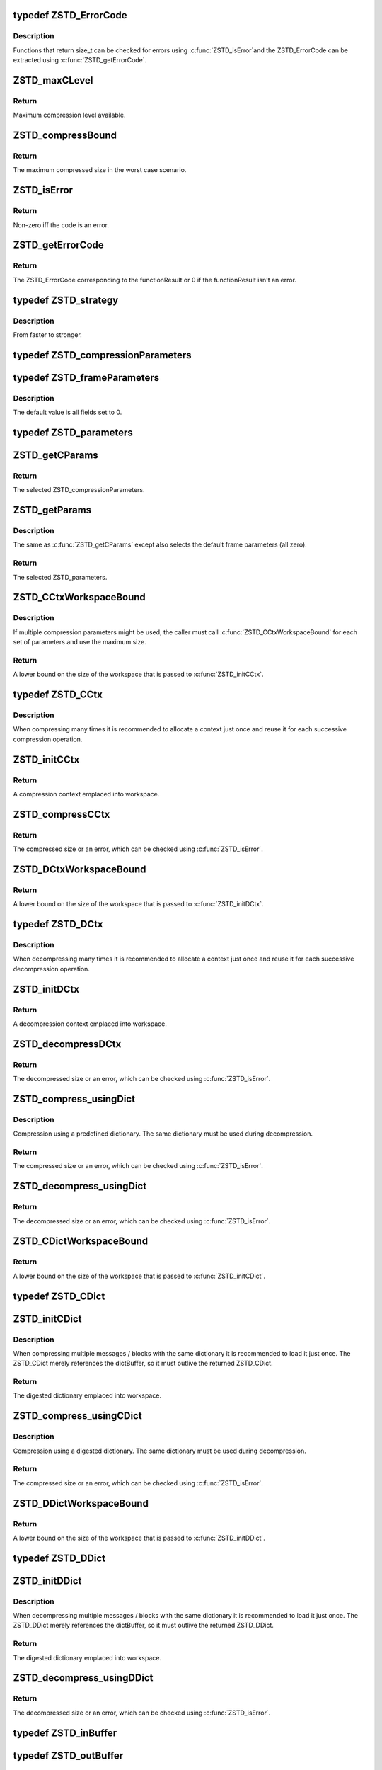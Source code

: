 .. -*- coding: utf-8; mode: rst -*-
.. src-file: include/linux/zstd.h

.. _`zstd_errorcode`:

typedef ZSTD_ErrorCode
======================

.. c:type:: typedef ZSTD_ErrorCode

    zstd error codes

.. _`zstd_errorcode.description`:

Description
-----------

Functions that return size_t can be checked for errors using \ :c:func:`ZSTD_isError`\ 
and the ZSTD_ErrorCode can be extracted using \ :c:func:`ZSTD_getErrorCode`\ .

.. _`zstd_maxclevel`:

ZSTD_maxCLevel
==============

.. c:function:: int ZSTD_maxCLevel( void)

    maximum compression level available

    :param  void:
        no arguments

.. _`zstd_maxclevel.return`:

Return
------

Maximum compression level available.

.. _`zstd_compressbound`:

ZSTD_compressBound
==================

.. c:function:: size_t ZSTD_compressBound(size_t srcSize)

    maximum compressed size in worst case scenario

    :param size_t srcSize:
        The size of the data to compress.

.. _`zstd_compressbound.return`:

Return
------

The maximum compressed size in the worst case scenario.

.. _`zstd_iserror`:

ZSTD_isError
============

.. c:function:: unsigned int ZSTD_isError(size_t code)

    tells if a size_t function result is an error code

    :param size_t code:
        The function result to check for error.

.. _`zstd_iserror.return`:

Return
------

Non-zero iff the code is an error.

.. _`zstd_geterrorcode`:

ZSTD_getErrorCode
=================

.. c:function:: ZSTD_ErrorCode ZSTD_getErrorCode(size_t functionResult)

    translates an error function result to a ZSTD_ErrorCode

    :param size_t functionResult:
        The result of a function for which \ :c:func:`ZSTD_isError`\  is true.

.. _`zstd_geterrorcode.return`:

Return
------

The ZSTD_ErrorCode corresponding to the functionResult or 0
if the functionResult isn't an error.

.. _`zstd_strategy`:

typedef ZSTD_strategy
=====================

.. c:type:: typedef ZSTD_strategy

    zstd compression search strategy

.. _`zstd_strategy.description`:

Description
-----------

From faster to stronger.

.. _`zstd_compressionparameters`:

typedef ZSTD_compressionParameters
==================================

.. c:type:: typedef ZSTD_compressionParameters

    zstd compression parameters

.. _`zstd_frameparameters`:

typedef ZSTD_frameParameters
============================

.. c:type:: typedef ZSTD_frameParameters

    zstd frame parameters

.. _`zstd_frameparameters.description`:

Description
-----------

The default value is all fields set to 0.

.. _`zstd_parameters`:

typedef ZSTD_parameters
=======================

.. c:type:: typedef ZSTD_parameters

    zstd parameters

.. _`zstd_getcparams`:

ZSTD_getCParams
===============

.. c:function:: ZSTD_compressionParameters ZSTD_getCParams(int compressionLevel, unsigned long long estimatedSrcSize, size_t dictSize)

    returns ZSTD_compressionParameters for selected level

    :param int compressionLevel:
        The compression level from 1 to \ :c:func:`ZSTD_maxCLevel`\ .

    :param unsigned long long estimatedSrcSize:
        The estimated source size to compress or 0 if unknown.

    :param size_t dictSize:
        The dictionary size or 0 if a dictionary isn't being used.

.. _`zstd_getcparams.return`:

Return
------

The selected ZSTD_compressionParameters.

.. _`zstd_getparams`:

ZSTD_getParams
==============

.. c:function:: ZSTD_parameters ZSTD_getParams(int compressionLevel, unsigned long long estimatedSrcSize, size_t dictSize)

    returns ZSTD_parameters for selected level

    :param int compressionLevel:
        The compression level from 1 to \ :c:func:`ZSTD_maxCLevel`\ .

    :param unsigned long long estimatedSrcSize:
        The estimated source size to compress or 0 if unknown.

    :param size_t dictSize:
        The dictionary size or 0 if a dictionary isn't being used.

.. _`zstd_getparams.description`:

Description
-----------

The same as \ :c:func:`ZSTD_getCParams`\  except also selects the default frame
parameters (all zero).

.. _`zstd_getparams.return`:

Return
------

The selected ZSTD_parameters.

.. _`zstd_cctxworkspacebound`:

ZSTD_CCtxWorkspaceBound
=======================

.. c:function:: size_t ZSTD_CCtxWorkspaceBound(ZSTD_compressionParameters cParams)

    amount of memory needed to initialize a ZSTD_CCtx

    :param ZSTD_compressionParameters cParams:
        The compression parameters to be used for compression.

.. _`zstd_cctxworkspacebound.description`:

Description
-----------

If multiple compression parameters might be used, the caller must call
\ :c:func:`ZSTD_CCtxWorkspaceBound`\  for each set of parameters and use the maximum
size.

.. _`zstd_cctxworkspacebound.return`:

Return
------

A lower bound on the size of the workspace that is passed to
\ :c:func:`ZSTD_initCCtx`\ .

.. _`zstd_cctx`:

typedef ZSTD_CCtx
=================

.. c:type:: typedef ZSTD_CCtx

    the zstd compression context

.. _`zstd_cctx.description`:

Description
-----------

When compressing many times it is recommended to allocate a context just once
and reuse it for each successive compression operation.

.. _`zstd_initcctx`:

ZSTD_initCCtx
=============

.. c:function:: ZSTD_CCtx *ZSTD_initCCtx(void *workspace, size_t workspaceSize)

    initialize a zstd compression context

    :param void \*workspace:
        The workspace to emplace the context into. It must outlive
        the returned context.

    :param size_t workspaceSize:
        The size of workspace. Use \ :c:func:`ZSTD_CCtxWorkspaceBound`\  to
        determine how large the workspace must be.

.. _`zstd_initcctx.return`:

Return
------

A compression context emplaced into workspace.

.. _`zstd_compresscctx`:

ZSTD_compressCCtx
=================

.. c:function:: size_t ZSTD_compressCCtx(ZSTD_CCtx *ctx, void *dst, size_t dstCapacity, const void *src, size_t srcSize, ZSTD_parameters params)

    compress src into dst

    :param ZSTD_CCtx \*ctx:
        The context. Must have been initialized with a workspace at
        least as large as ZSTD_CCtxWorkspaceBound(params.cParams).

    :param void \*dst:
        The buffer to compress src into.

    :param size_t dstCapacity:
        The size of the destination buffer. May be any size, but
        ZSTD_compressBound(srcSize) is guaranteed to be large enough.

    :param const void \*src:
        The data to compress.

    :param size_t srcSize:
        The size of the data to compress.

    :param ZSTD_parameters params:
        The parameters to use for compression. See \ :c:func:`ZSTD_getParams`\ .

.. _`zstd_compresscctx.return`:

Return
------

The compressed size or an error, which can be checked using
\ :c:func:`ZSTD_isError`\ .

.. _`zstd_dctxworkspacebound`:

ZSTD_DCtxWorkspaceBound
=======================

.. c:function:: size_t ZSTD_DCtxWorkspaceBound( void)

    amount of memory needed to initialize a ZSTD_DCtx

    :param  void:
        no arguments

.. _`zstd_dctxworkspacebound.return`:

Return
------

A lower bound on the size of the workspace that is passed to
\ :c:func:`ZSTD_initDCtx`\ .

.. _`zstd_dctx`:

typedef ZSTD_DCtx
=================

.. c:type:: typedef ZSTD_DCtx

    the zstd decompression context

.. _`zstd_dctx.description`:

Description
-----------

When decompressing many times it is recommended to allocate a context just
once and reuse it for each successive decompression operation.

.. _`zstd_initdctx`:

ZSTD_initDCtx
=============

.. c:function:: ZSTD_DCtx *ZSTD_initDCtx(void *workspace, size_t workspaceSize)

    initialize a zstd decompression context

    :param void \*workspace:
        The workspace to emplace the context into. It must outlive
        the returned context.

    :param size_t workspaceSize:
        The size of workspace. Use \ :c:func:`ZSTD_DCtxWorkspaceBound`\  to
        determine how large the workspace must be.

.. _`zstd_initdctx.return`:

Return
------

A decompression context emplaced into workspace.

.. _`zstd_decompressdctx`:

ZSTD_decompressDCtx
===================

.. c:function:: size_t ZSTD_decompressDCtx(ZSTD_DCtx *ctx, void *dst, size_t dstCapacity, const void *src, size_t srcSize)

    decompress zstd compressed src into dst

    :param ZSTD_DCtx \*ctx:
        The decompression context.

    :param void \*dst:
        The buffer to decompress src into.

    :param size_t dstCapacity:
        The size of the destination buffer. Must be at least as large
        as the decompressed size. If the caller cannot upper bound the
        decompressed size, then it's better to use the streaming API.

    :param const void \*src:
        The zstd compressed data to decompress. Multiple concatenated
        frames and skippable frames are allowed.

    :param size_t srcSize:
        The exact size of the data to decompress.

.. _`zstd_decompressdctx.return`:

Return
------

The decompressed size or an error, which can be checked using
\ :c:func:`ZSTD_isError`\ .

.. _`zstd_compress_usingdict`:

ZSTD_compress_usingDict
=======================

.. c:function:: size_t ZSTD_compress_usingDict(ZSTD_CCtx *ctx, void *dst, size_t dstCapacity, const void *src, size_t srcSize, const void *dict, size_t dictSize, ZSTD_parameters params)

    compress src into dst using a dictionary

    :param ZSTD_CCtx \*ctx:
        The context. Must have been initialized with a workspace at
        least as large as ZSTD_CCtxWorkspaceBound(params.cParams).

    :param void \*dst:
        The buffer to compress src into.

    :param size_t dstCapacity:
        The size of the destination buffer. May be any size, but
        ZSTD_compressBound(srcSize) is guaranteed to be large enough.

    :param const void \*src:
        The data to compress.

    :param size_t srcSize:
        The size of the data to compress.

    :param const void \*dict:
        The dictionary to use for compression.

    :param size_t dictSize:
        The size of the dictionary.

    :param ZSTD_parameters params:
        The parameters to use for compression. See \ :c:func:`ZSTD_getParams`\ .

.. _`zstd_compress_usingdict.description`:

Description
-----------

Compression using a predefined dictionary. The same dictionary must be used
during decompression.

.. _`zstd_compress_usingdict.return`:

Return
------

The compressed size or an error, which can be checked using
\ :c:func:`ZSTD_isError`\ .

.. _`zstd_decompress_usingdict`:

ZSTD_decompress_usingDict
=========================

.. c:function:: size_t ZSTD_decompress_usingDict(ZSTD_DCtx *ctx, void *dst, size_t dstCapacity, const void *src, size_t srcSize, const void *dict, size_t dictSize)

    decompress src into dst using a dictionary

    :param ZSTD_DCtx \*ctx:
        The decompression context.

    :param void \*dst:
        The buffer to decompress src into.

    :param size_t dstCapacity:
        The size of the destination buffer. Must be at least as large
        as the decompressed size. If the caller cannot upper bound the
        decompressed size, then it's better to use the streaming API.

    :param const void \*src:
        The zstd compressed data to decompress. Multiple concatenated
        frames and skippable frames are allowed.

    :param size_t srcSize:
        The exact size of the data to decompress.

    :param const void \*dict:
        The dictionary to use for decompression. The same dictionary
        must've been used to compress the data.

    :param size_t dictSize:
        The size of the dictionary.

.. _`zstd_decompress_usingdict.return`:

Return
------

The decompressed size or an error, which can be checked using
\ :c:func:`ZSTD_isError`\ .

.. _`zstd_cdictworkspacebound`:

ZSTD_CDictWorkspaceBound
========================

.. c:function:: size_t ZSTD_CDictWorkspaceBound(ZSTD_compressionParameters cParams)

    memory needed to initialize a ZSTD_CDict

    :param ZSTD_compressionParameters cParams:
        The compression parameters to be used for compression.

.. _`zstd_cdictworkspacebound.return`:

Return
------

A lower bound on the size of the workspace that is passed to
\ :c:func:`ZSTD_initCDict`\ .

.. _`zstd_cdict`:

typedef ZSTD_CDict
==================

.. c:type:: typedef ZSTD_CDict

    a digested dictionary to be used for compression

.. _`zstd_initcdict`:

ZSTD_initCDict
==============

.. c:function:: ZSTD_CDict *ZSTD_initCDict(const void *dictBuffer, size_t dictSize, ZSTD_parameters params, void *workspace, size_t workspaceSize)

    initialize a digested dictionary for compression

    :param const void \*dictBuffer:
        The dictionary to digest. The buffer is referenced by the
        ZSTD_CDict so it must outlive the returned ZSTD_CDict.

    :param size_t dictSize:
        The size of the dictionary.

    :param ZSTD_parameters params:
        The parameters to use for compression. See \ :c:func:`ZSTD_getParams`\ .

    :param void \*workspace:
        The workspace. It must outlive the returned ZSTD_CDict.

    :param size_t workspaceSize:
        The workspace size. Must be at least
        ZSTD_CDictWorkspaceBound(params.cParams).

.. _`zstd_initcdict.description`:

Description
-----------

When compressing multiple messages / blocks with the same dictionary it is
recommended to load it just once. The ZSTD_CDict merely references the
dictBuffer, so it must outlive the returned ZSTD_CDict.

.. _`zstd_initcdict.return`:

Return
------

The digested dictionary emplaced into workspace.

.. _`zstd_compress_usingcdict`:

ZSTD_compress_usingCDict
========================

.. c:function:: size_t ZSTD_compress_usingCDict(ZSTD_CCtx *cctx, void *dst, size_t dstCapacity, const void *src, size_t srcSize, const ZSTD_CDict *cdict)

    compress src into dst using a ZSTD_CDict

    :param ZSTD_CCtx \*cctx:
        *undescribed*

    :param void \*dst:
        The buffer to compress src into.

    :param size_t dstCapacity:
        The size of the destination buffer. May be any size, but
        ZSTD_compressBound(srcSize) is guaranteed to be large enough.

    :param const void \*src:
        The data to compress.

    :param size_t srcSize:
        The size of the data to compress.

    :param const ZSTD_CDict \*cdict:
        The digested dictionary to use for compression.

.. _`zstd_compress_usingcdict.description`:

Description
-----------

Compression using a digested dictionary. The same dictionary must be used
during decompression.

.. _`zstd_compress_usingcdict.return`:

Return
------

The compressed size or an error, which can be checked using
\ :c:func:`ZSTD_isError`\ .

.. _`zstd_ddictworkspacebound`:

ZSTD_DDictWorkspaceBound
========================

.. c:function:: size_t ZSTD_DDictWorkspaceBound( void)

    memory needed to initialize a ZSTD_DDict

    :param  void:
        no arguments

.. _`zstd_ddictworkspacebound.return`:

Return
------

A lower bound on the size of the workspace that is passed to
\ :c:func:`ZSTD_initDDict`\ .

.. _`zstd_ddict`:

typedef ZSTD_DDict
==================

.. c:type:: typedef ZSTD_DDict

    a digested dictionary to be used for decompression

.. _`zstd_initddict`:

ZSTD_initDDict
==============

.. c:function:: ZSTD_DDict *ZSTD_initDDict(const void *dictBuffer, size_t dictSize, void *workspace, size_t workspaceSize)

    initialize a digested dictionary for decompression

    :param const void \*dictBuffer:
        The dictionary to digest. The buffer is referenced by the
        ZSTD_DDict so it must outlive the returned ZSTD_DDict.

    :param size_t dictSize:
        The size of the dictionary.

    :param void \*workspace:
        The workspace. It must outlive the returned ZSTD_DDict.

    :param size_t workspaceSize:
        The workspace size. Must be at least
        \ :c:func:`ZSTD_DDictWorkspaceBound`\ .

.. _`zstd_initddict.description`:

Description
-----------

When decompressing multiple messages / blocks with the same dictionary it is
recommended to load it just once. The ZSTD_DDict merely references the
dictBuffer, so it must outlive the returned ZSTD_DDict.

.. _`zstd_initddict.return`:

Return
------

The digested dictionary emplaced into workspace.

.. _`zstd_decompress_usingddict`:

ZSTD_decompress_usingDDict
==========================

.. c:function:: size_t ZSTD_decompress_usingDDict(ZSTD_DCtx *dctx, void *dst, size_t dstCapacity, const void *src, size_t srcSize, const ZSTD_DDict *ddict)

    decompress src into dst using a ZSTD_DDict

    :param ZSTD_DCtx \*dctx:
        *undescribed*

    :param void \*dst:
        The buffer to decompress src into.

    :param size_t dstCapacity:
        The size of the destination buffer. Must be at least as large
        as the decompressed size. If the caller cannot upper bound the
        decompressed size, then it's better to use the streaming API.

    :param const void \*src:
        The zstd compressed data to decompress. Multiple concatenated
        frames and skippable frames are allowed.

    :param size_t srcSize:
        The exact size of the data to decompress.

    :param const ZSTD_DDict \*ddict:
        The digested dictionary to use for decompression. The same
        dictionary must've been used to compress the data.

.. _`zstd_decompress_usingddict.return`:

Return
------

The decompressed size or an error, which can be checked using
\ :c:func:`ZSTD_isError`\ .

.. _`zstd_inbuffer`:

typedef ZSTD_inBuffer
=====================

.. c:type:: typedef ZSTD_inBuffer

    input buffer for streaming

.. _`zstd_outbuffer`:

typedef ZSTD_outBuffer
======================

.. c:type:: typedef ZSTD_outBuffer

    output buffer for streaming

.. _`zstd_cstreamworkspacebound`:

ZSTD_CStreamWorkspaceBound
==========================

.. c:function:: size_t ZSTD_CStreamWorkspaceBound(ZSTD_compressionParameters cParams)

    memory needed to initialize a ZSTD_CStream

    :param ZSTD_compressionParameters cParams:
        The compression parameters to be used for compression.

.. _`zstd_cstreamworkspacebound.return`:

Return
------

A lower bound on the size of the workspace that is passed to
\ :c:func:`ZSTD_initCStream`\  and \ :c:func:`ZSTD_initCStream_usingCDict`\ .

.. _`zstd_cstream`:

typedef ZSTD_CStream
====================

.. c:type:: typedef ZSTD_CStream

    the zstd streaming compression context

.. _`zstd_initcstream`:

ZSTD_initCStream
================

.. c:function:: ZSTD_CStream *ZSTD_initCStream(ZSTD_parameters params, unsigned long long pledgedSrcSize, void *workspace, size_t workspaceSize)

    initialize a zstd streaming compression context

    :param ZSTD_parameters params:
        The zstd compression parameters.

    :param unsigned long long pledgedSrcSize:
        If params.fParams.contentSizeFlag == 1 then the caller must
        pass the source size (zero means empty source). Otherwise,
        the caller may optionally pass the source size, or zero if
        unknown.

    :param void \*workspace:
        The workspace to emplace the context into. It must outlive
        the returned context.

    :param size_t workspaceSize:
        The size of workspace.
        Use ZSTD_CStreamWorkspaceBound(params.cParams) to determine
        how large the workspace must be.

.. _`zstd_initcstream.return`:

Return
------

The zstd streaming compression context.

.. _`zstd_initcstream_usingcdict`:

ZSTD_initCStream_usingCDict
===========================

.. c:function:: ZSTD_CStream *ZSTD_initCStream_usingCDict(const ZSTD_CDict *cdict, unsigned long long pledgedSrcSize, void *workspace, size_t workspaceSize)

    initialize a streaming compression context

    :param const ZSTD_CDict \*cdict:
        The digested dictionary to use for compression.

    :param unsigned long long pledgedSrcSize:
        Optionally the source size, or zero if unknown.

    :param void \*workspace:
        The workspace to emplace the context into. It must outlive
        the returned context.

    :param size_t workspaceSize:
        The size of workspace. Call \ :c:func:`ZSTD_CStreamWorkspaceBound`\ 
        with the cParams used to initialize the cdict to determine
        how large the workspace must be.

.. _`zstd_initcstream_usingcdict.return`:

Return
------

The zstd streaming compression context.

.. _`zstd_resetcstream`:

ZSTD_resetCStream
=================

.. c:function:: size_t ZSTD_resetCStream(ZSTD_CStream *zcs, unsigned long long pledgedSrcSize)

    reset the context using parameters from creation

    :param ZSTD_CStream \*zcs:
        The zstd streaming compression context to reset.

    :param unsigned long long pledgedSrcSize:
        Optionally the source size, or zero if unknown.

.. _`zstd_resetcstream.description`:

Description
-----------

Resets the context using the parameters from creation. Skips dictionary
loading, since it can be reused. If \`pledgedSrcSize\` is non-zero the frame
content size is always written into the frame header.

.. _`zstd_resetcstream.return`:

Return
------

Zero or an error, which can be checked using \ :c:func:`ZSTD_isError`\ .

.. _`zstd_compressstream`:

ZSTD_compressStream
===================

.. c:function:: size_t ZSTD_compressStream(ZSTD_CStream *zcs, ZSTD_outBuffer *output, ZSTD_inBuffer *input)

    streaming compress some of input into output

    :param ZSTD_CStream \*zcs:
        The zstd streaming compression context.

    :param ZSTD_outBuffer \*output:
        Destination buffer. \`output->pos\` is updated to indicate how much
        compressed data was written.

    :param ZSTD_inBuffer \*input:
        Source buffer. \`input->pos\` is updated to indicate how much data was
        read. Note that it may not consume the entire input, in which case
        \`input->pos < input->size\`, and it's up to the caller to present
        remaining data again.

.. _`zstd_compressstream.description`:

Description
-----------

The \`input\` and \`output\` buffers may be any size. Guaranteed to make some
forward progress if \`input\` and \`output\` are not empty.

.. _`zstd_compressstream.return`:

Return
------

A hint for the number of bytes to use as the input for the next
function call or an error, which can be checked using
\ :c:func:`ZSTD_isError`\ .

.. _`zstd_flushstream`:

ZSTD_flushStream
================

.. c:function:: size_t ZSTD_flushStream(ZSTD_CStream *zcs, ZSTD_outBuffer *output)

    flush internal buffers into output

    :param ZSTD_CStream \*zcs:
        The zstd streaming compression context.

    :param ZSTD_outBuffer \*output:
        Destination buffer. \`output->pos\` is updated to indicate how much
        compressed data was written.

.. _`zstd_flushstream.description`:

Description
-----------

ZSTD_flushStream() must be called until it returns 0, meaning all the data
has been flushed. Since \ :c:func:`ZSTD_flushStream`\  causes a block to be ended,
calling it too often will degrade the compression ratio.

.. _`zstd_flushstream.return`:

Return
------

The number of bytes still present within internal buffers or an
error, which can be checked using \ :c:func:`ZSTD_isError`\ .

.. _`zstd_endstream`:

ZSTD_endStream
==============

.. c:function:: size_t ZSTD_endStream(ZSTD_CStream *zcs, ZSTD_outBuffer *output)

    flush internal buffers into output and end the frame

    :param ZSTD_CStream \*zcs:
        The zstd streaming compression context.

    :param ZSTD_outBuffer \*output:
        Destination buffer. \`output->pos\` is updated to indicate how much
        compressed data was written.

.. _`zstd_endstream.description`:

Description
-----------

ZSTD_endStream() must be called until it returns 0, meaning all the data has
been flushed and the frame epilogue has been written.

.. _`zstd_endstream.return`:

Return
------

The number of bytes still present within internal buffers or an
error, which can be checked using \ :c:func:`ZSTD_isError`\ .

.. _`zstd_cstreaminsize`:

ZSTD_CStreamInSize
==================

.. c:function:: size_t ZSTD_CStreamInSize( void)

    recommended size for the input buffer

    :param  void:
        no arguments

.. _`zstd_cstreaminsize.return`:

Return
------

The recommended size for the input buffer.

.. _`zstd_cstreamoutsize`:

ZSTD_CStreamOutSize
===================

.. c:function:: size_t ZSTD_CStreamOutSize( void)

    recommended size for the output buffer

    :param  void:
        no arguments

.. _`zstd_cstreamoutsize.description`:

Description
-----------

When the output buffer is at least this large, it is guaranteed to be large
enough to flush at least one complete compressed block.

.. _`zstd_cstreamoutsize.return`:

Return
------

The recommended size for the output buffer.

.. _`zstd_dstreamworkspacebound`:

ZSTD_DStreamWorkspaceBound
==========================

.. c:function:: size_t ZSTD_DStreamWorkspaceBound(size_t maxWindowSize)

    memory needed to initialize a ZSTD_DStream

    :param size_t maxWindowSize:
        The maximum window size allowed for compressed frames.

.. _`zstd_dstreamworkspacebound.return`:

Return
------

A lower bound on the size of the workspace that is passed to
\ :c:func:`ZSTD_initDStream`\  and \ :c:func:`ZSTD_initDStream_usingDDict`\ .

.. _`zstd_dstream`:

typedef ZSTD_DStream
====================

.. c:type:: typedef ZSTD_DStream

    the zstd streaming decompression context

.. _`zstd_initdstream`:

ZSTD_initDStream
================

.. c:function:: ZSTD_DStream *ZSTD_initDStream(size_t maxWindowSize, void *workspace, size_t workspaceSize)

    initialize a zstd streaming decompression context

    :param size_t maxWindowSize:
        The maximum window size allowed for compressed frames.

    :param void \*workspace:
        The workspace to emplace the context into. It must outlive
        the returned context.

    :param size_t workspaceSize:
        The size of workspace.
        Use ZSTD_DStreamWorkspaceBound(maxWindowSize) to determine
        how large the workspace must be.

.. _`zstd_initdstream.return`:

Return
------

The zstd streaming decompression context.

.. _`zstd_initdstream_usingddict`:

ZSTD_initDStream_usingDDict
===========================

.. c:function:: ZSTD_DStream *ZSTD_initDStream_usingDDict(size_t maxWindowSize, const ZSTD_DDict *ddict, void *workspace, size_t workspaceSize)

    initialize streaming decompression context

    :param size_t maxWindowSize:
        The maximum window size allowed for compressed frames.

    :param const ZSTD_DDict \*ddict:
        The digested dictionary to use for decompression.

    :param void \*workspace:
        The workspace to emplace the context into. It must outlive
        the returned context.

    :param size_t workspaceSize:
        The size of workspace.
        Use ZSTD_DStreamWorkspaceBound(maxWindowSize) to determine
        how large the workspace must be.

.. _`zstd_initdstream_usingddict.return`:

Return
------

The zstd streaming decompression context.

.. _`zstd_resetdstream`:

ZSTD_resetDStream
=================

.. c:function:: size_t ZSTD_resetDStream(ZSTD_DStream *zds)

    reset the context using parameters from creation

    :param ZSTD_DStream \*zds:
        The zstd streaming decompression context to reset.

.. _`zstd_resetdstream.description`:

Description
-----------

Resets the context using the parameters from creation. Skips dictionary
loading, since it can be reused.

.. _`zstd_resetdstream.return`:

Return
------

Zero or an error, which can be checked using \ :c:func:`ZSTD_isError`\ .

.. _`zstd_decompressstream`:

ZSTD_decompressStream
=====================

.. c:function:: size_t ZSTD_decompressStream(ZSTD_DStream *zds, ZSTD_outBuffer *output, ZSTD_inBuffer *input)

    streaming decompress some of input into output

    :param ZSTD_DStream \*zds:
        The zstd streaming decompression context.

    :param ZSTD_outBuffer \*output:
        Destination buffer. \`output.pos\` is updated to indicate how much
        decompressed data was written.

    :param ZSTD_inBuffer \*input:
        Source buffer. \`input.pos\` is updated to indicate how much data was
        read. Note that it may not consume the entire input, in which case
        \`input.pos < input.size\`, and it's up to the caller to present
        remaining data again.

.. _`zstd_decompressstream.description`:

Description
-----------

The \`input\` and \`output\` buffers may be any size. Guaranteed to make some
forward progress if \`input\` and \`output\` are not empty.
\ :c:func:`ZSTD_decompressStream`\  will not consume the last byte of the frame until
the entire frame is flushed.

.. _`zstd_decompressstream.return`:

Return
------

Returns 0 iff a frame is completely decoded and fully flushed.
Otherwise returns a hint for the number of bytes to use as the input
for the next function call or an error, which can be checked using
\ :c:func:`ZSTD_isError`\ . The size hint will never load more than the frame.

.. _`zstd_dstreaminsize`:

ZSTD_DStreamInSize
==================

.. c:function:: size_t ZSTD_DStreamInSize( void)

    recommended size for the input buffer

    :param  void:
        no arguments

.. _`zstd_dstreaminsize.return`:

Return
------

The recommended size for the input buffer.

.. _`zstd_dstreamoutsize`:

ZSTD_DStreamOutSize
===================

.. c:function:: size_t ZSTD_DStreamOutSize( void)

    recommended size for the output buffer

    :param  void:
        no arguments

.. _`zstd_dstreamoutsize.description`:

Description
-----------

When the output buffer is at least this large, it is guaranteed to be large
enough to flush at least one complete decompressed block.

.. _`zstd_dstreamoutsize.return`:

Return
------

The recommended size for the output buffer.

.. _`zstd_findframecompressedsize`:

ZSTD_findFrameCompressedSize
============================

.. c:function:: size_t ZSTD_findFrameCompressedSize(const void *src, size_t srcSize)

    returns the size of a compressed frame

    :param const void \*src:
        Source buffer. It should point to the start of a zstd encoded frame
        or a skippable frame.

    :param size_t srcSize:
        The size of the source buffer. It must be at least as large as the
        size of the frame.

.. _`zstd_findframecompressedsize.return`:

Return
------

The compressed size of the frame pointed to by \`src\` or an error,
which can be check with \ :c:func:`ZSTD_isError`\ .
Suitable to pass to \ :c:func:`ZSTD_decompress`\  or similar functions.

.. _`zstd_getframecontentsize`:

ZSTD_getFrameContentSize
========================

.. c:function:: unsigned long long ZSTD_getFrameContentSize(const void *src, size_t srcSize)

    returns the content size in a zstd frame header

    :param const void \*src:
        It should point to the start of a zstd encoded frame.

    :param size_t srcSize:
        The size of the source buffer. It must be at least as large as the
        frame header. \`ZSTD_frameHeaderSize_max\` is always large enough.

.. _`zstd_getframecontentsize.return`:

Return
------

The frame content size stored in the frame header if known.
\`ZSTD_CONTENTSIZE_UNKNOWN\` if the content size isn't stored in the
frame header. \`ZSTD_CONTENTSIZE_ERROR\` on invalid input.

.. _`zstd_finddecompressedsize`:

ZSTD_findDecompressedSize
=========================

.. c:function:: unsigned long long ZSTD_findDecompressedSize(const void *src, size_t srcSize)

    returns decompressed size of a series of frames

    :param const void \*src:
        It should point to the start of a series of zstd encoded and/or
        skippable frames.

    :param size_t srcSize:
        The exact size of the series of frames.

.. _`zstd_finddecompressedsize.description`:

Description
-----------

If any zstd encoded frame in the series doesn't have the frame content size
set, \`ZSTD_CONTENTSIZE_UNKNOWN\` is returned. But frame content size is always
set when using \ :c:func:`ZSTD_compress`\ . The decompressed size can be very large.
If the source is untrusted, the decompressed size could be wrong or
intentionally modified. Always ensure the result fits within the
application's authorized limits. \ :c:func:`ZSTD_findDecompressedSize`\  handles multiple
frames, and so it must traverse the input to read each frame header. This is
efficient as most of the data is skipped, however it does mean that all frame
data must be present and valid.

.. _`zstd_finddecompressedsize.return`:

Return
------

Decompressed size of all the data contained in the frames if known.
\`ZSTD_CONTENTSIZE_UNKNOWN\` if the decompressed size is unknown.
\`ZSTD_CONTENTSIZE_ERROR\` if an error occurred.

.. _`zstd_checkcparams`:

ZSTD_checkCParams
=================

.. c:function:: size_t ZSTD_checkCParams(ZSTD_compressionParameters cParams)

    ensure parameter values remain within authorized range

    :param ZSTD_compressionParameters cParams:
        The zstd compression parameters.

.. _`zstd_checkcparams.return`:

Return
------

Zero or an error, which can be checked using \ :c:func:`ZSTD_isError`\ .

.. _`zstd_adjustcparams`:

ZSTD_adjustCParams
==================

.. c:function:: ZSTD_compressionParameters ZSTD_adjustCParams(ZSTD_compressionParameters cParams, unsigned long long srcSize, size_t dictSize)

    optimize parameters for a given srcSize and dictSize

    :param ZSTD_compressionParameters cParams:
        *undescribed*

    :param unsigned long long srcSize:
        Optionally the estimated source size, or zero if unknown.

    :param size_t dictSize:
        Optionally the estimated dictionary size, or zero if unknown.

.. _`zstd_adjustcparams.return`:

Return
------

The optimized parameters.

.. _`zstd_isframe`:

ZSTD_isFrame
============

.. c:function:: unsigned int ZSTD_isFrame(const void *buffer, size_t size)

    returns true iff the buffer starts with a valid frame

    :param const void \*buffer:
        The source buffer to check.

    :param size_t size:
        The size of the source buffer, must be at least 4 bytes.

.. _`zstd_isframe.return`:

Return
------

True iff the buffer starts with a zstd or skippable frame identifier.

.. _`zstd_getdictid_fromdict`:

ZSTD_getDictID_fromDict
=======================

.. c:function:: unsigned int ZSTD_getDictID_fromDict(const void *dict, size_t dictSize)

    returns the dictionary id stored in a dictionary

    :param const void \*dict:
        The dictionary buffer.

    :param size_t dictSize:
        The size of the dictionary buffer.

.. _`zstd_getdictid_fromdict.return`:

Return
------

The dictionary id stored within the dictionary or 0 if the
dictionary is not a zstd dictionary. If it returns 0 the
dictionary can still be loaded as a content-only dictionary.

.. _`zstd_getdictid_fromddict`:

ZSTD_getDictID_fromDDict
========================

.. c:function:: unsigned int ZSTD_getDictID_fromDDict(const ZSTD_DDict *ddict)

    returns the dictionary id stored in a ZSTD_DDict

    :param const ZSTD_DDict \*ddict:
        The ddict to find the id of.

.. _`zstd_getdictid_fromddict.return`:

Return
------

The dictionary id stored within \`ddict\` or 0 if the dictionary is not
a zstd dictionary. If it returns 0 \`ddict\` will be loaded as a
content-only dictionary.

.. _`zstd_getdictid_fromframe`:

ZSTD_getDictID_fromFrame
========================

.. c:function:: unsigned int ZSTD_getDictID_fromFrame(const void *src, size_t srcSize)

    returns the dictionary id stored in a zstd frame

    :param const void \*src:
        Source buffer. It must be a zstd encoded frame.

    :param size_t srcSize:
        The size of the source buffer. It must be at least as large as the
        frame header. \`ZSTD_frameHeaderSize_max\` is always large enough.

.. _`zstd_getdictid_fromframe.return`:

Return
------

The dictionary id required to decompress the frame stored within
\`src\` or 0 if the dictionary id could not be decoded. It can return
0 if the frame does not require a dictionary, the dictionary id
wasn't stored in the frame, \`src\` is not a zstd frame, or \`srcSize\`
is too small.

.. _`zstd_frameparams`:

typedef ZSTD_frameParams
========================

.. c:type:: typedef ZSTD_frameParams

    zstd frame parameters stored in the frame header

.. _`zstd_getframeparams`:

ZSTD_getFrameParams
===================

.. c:function:: size_t ZSTD_getFrameParams(ZSTD_frameParams *fparamsPtr, const void *src, size_t srcSize)

    extracts parameters from a zstd or skippable frame

    :param ZSTD_frameParams \*fparamsPtr:
        On success the frame parameters are written here.

    :param const void \*src:
        The source buffer. It must point to a zstd or skippable frame.

    :param size_t srcSize:
        The size of the source buffer. \`ZSTD_frameHeaderSize_max\` is
        always large enough to succeed.

.. _`zstd_getframeparams.return`:

Return
------

0 on success. If more data is required it returns how many bytes
must be provided to make forward progress. Otherwise it returns
an error, which can be checked using \ :c:func:`ZSTD_isError`\ .

.. This file was automatic generated / don't edit.

